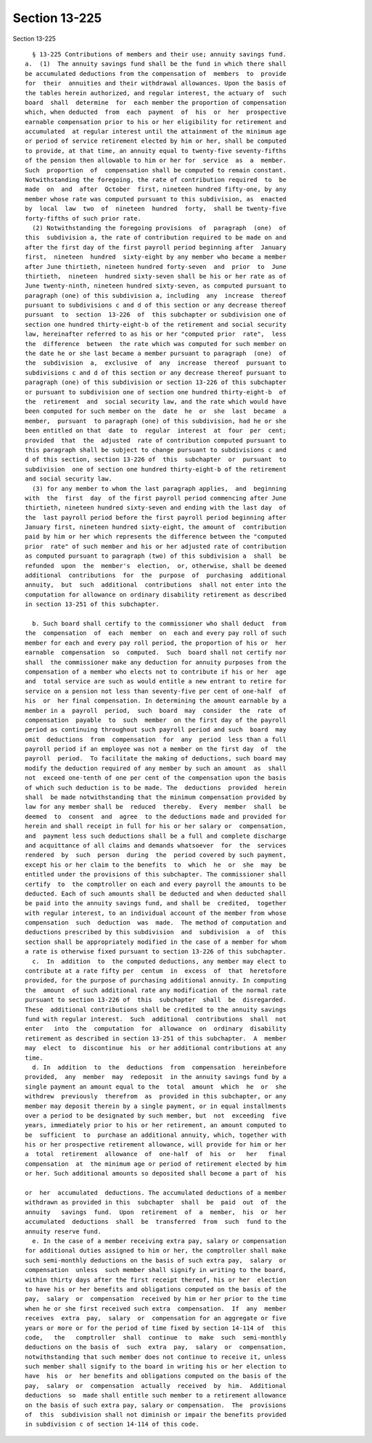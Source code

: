 Section 13-225
==============

Section 13-225 ::    
        
     
        § 13-225 Contributions of members and their use; annuity savings fund.
      a.  (1)  The annuity savings fund shall be the fund in which there shall
      be accumulated deductions from the compensation of  members  to  provide
      for  their  annuities and their withdrawal allowances. Upon the basis of
      the tables herein authorized, and regular interest, the actuary of  such
      board  shall  determine  for  each member the proportion of compensation
      which, when deducted  from  each  payment  of  his  or  her  prospective
      earnable compensation prior to his or her eligibility for retirement and
      accumulated  at regular interest until the attainment of the minimum age
      or period of service retirement elected by him or her, shall be computed
      to provide, at that time, an annuity equal to twenty-five seventy-fifths
      of the pension then allowable to him or her for  service  as  a  member.
      Such  proportion  of  compensation shall be computed to remain constant.
      Notwithstanding the foregoing, the rate of contribution required  to  be
      made  on  and  after  October  first, nineteen hundred fifty-one, by any
      member whose rate was computed pursuant to this subdivision, as  enacted
      by  local  law  two  of  nineteen  hundred  forty,  shall be twenty-five
      forty-fifths of such prior rate.
        (2) Notwithstanding the foregoing provisions  of  paragraph  (one)  of
      this  subdivision a, the rate of contribution required to be made on and
      after the first day of the first payroll period beginning after  January
      first,  nineteen  hundred  sixty-eight by any member who became a member
      after June thirtieth, nineteen hundred forty-seven  and  prior  to  June
      thirtieth,  nineteen  hundred sixty-seven shall be his or her rate as of
      June twenty-ninth, nineteen hundred sixty-seven, as computed pursuant to
      paragraph (one) of this subdivision a, including  any  increase  thereof
      pursuant to subdivisions c and d of this section or any decrease thereof
      pursuant  to  section  13-226  of  this subchapter or subdivision one of
      section one hundred thirty-eight-b of the retirement and social security
      law, hereinafter referred to as his or her "computed prior  rate",  less
      the  difference  between  the rate which was computed for such member on
      the date he or she last became a member pursuant to paragraph  (one)  of
      the  subdivision  a,  exclusive  of  any  increase  thereof  pursuant to
      subdivisions c and d of this section or any decrease thereof pursuant to
      paragraph (one) of this subdivision or section 13-226 of this subchapter
      or pursuant to subdivision one of section one hundred thirty-eight-b  of
      the  retirement  and  social security law, and the rate which would have
      been computed for such member on the  date  he  or  she  last  became  a
      member,  pursuant  to paragraph (one) of this subdivision, had he or she
      been entitled on that  date  to  regular  interest  at  four  per  cent;
      provided  that  the  adjusted  rate of contribution computed pursuant to
      this paragraph shall be subject to change pursuant to subdivisions c and
      d of this section, section 13-226 of  this  subchapter  or  pursuant  to
      subdivision  one of section one hundred thirty-eight-b of the retirement
      and social security law.
        (3) for any member to whom the last paragraph applies,  and  beginning
      with  the  first  day  of the first payroll period commencing after June
      thirtieth, nineteen hundred sixty-seven and ending with the last day  of
      the  last payroll period before the first payroll period beginning after
      January first, nineteen hundred sixty-eight, the amount of  contribution
      paid by him or her which represents the difference between the "computed
      prior  rate" of such member and his or her adjusted rate of contribution
      as computed pursuant to paragraph (two) of this subdivision a  shall  be
      refunded  upon  the  member's  election,  or, otherwise, shall be deemed
      additional  contributions  for  the  purpose  of  purchasing  additional
      annuity,  but  such  additional  contributions  shall not enter into the
      computation for allowance on ordinary disability retirement as described
      in section 13-251 of this subchapter.
    
        b. Such board shall certify to the commissioner who shall deduct  from
      the  compensation  of  each  member  on  each and every pay roll of such
      member for each and every pay roll period, the proportion of his or  her
      earnable  compensation  so  computed.  Such  board shall not certify nor
      shall  the commissioner make any deduction for annuity purposes from the
      compensation of a member who elects not to contribute if his or her  age
      and  total service are such as would entitle a new entrant to retire for
      service on a pension not less than seventy-five per cent of one-half  of
      his  or  her final compensation. In determining the amount earnable by a
      member in a  payroll  period,  such  board  may  consider  the  rate  of
      compensation  payable  to  such  member  on the first day of the payroll
      period as continuing throughout such payroll period and such  board  may
      omit  deductions  from  compensation  for  any  period  less than a full
      payroll period if an employee was not a member on the first day  of  the
      payroll  period.  To facilitate the making of deductions, such board may
      modify the deduction required of any member by such an amount  as  shall
      not  exceed one-tenth of one per cent of the compensation upon the basis
      of which such deduction is to be made. The  deductions  provided  herein
      shall  be made notwithstanding that the minimum compensation provided by
      law for any member shall be  reduced  thereby.  Every  member  shall  be
      deemed  to  consent  and  agree  to the deductions made and provided for
      herein and shall receipt in full for his or her salary or  compensation,
      and  payment less such deductions shall be a full and complete discharge
      and acquittance of all claims and demands whatsoever  for  the  services
      rendered  by  such  person  during  the  period covered by such payment,
      except his or her claim to the benefits  to  which  he  or  she  may  be
      entitled under the provisions of this subchapter. The commissioner shall
      certify  to  the comptroller on each and every payroll the amounts to be
      deducted. Each of such amounts shall be deducted and when deducted shall
      be paid into the annuity savings fund, and shall be  credited,  together
      with regular interest, to an individual account of the member from whose
      compensation  such  deduction  was  made.  The method of computation and
      deductions prescribed by this subdivision  and  subdivision  a  of  this
      section shall be appropriately modified in the case of a member for whom
      a rate is otherwise fixed pursuant to section 13-226 of this subchapter.
        c.  In  addition  to  the computed deductions, any member may elect to
      contribute at a rate fifty per  centum  in  excess  of  that  heretofore
      provided, for the purpose of purchasing additional annuity. In computing
      the  amount  of such additional rate any modification of the normal rate
      pursuant to section 13-226 of  this  subchapter  shall  be  disregarded.
      These  additional contributions shall be credited to the annuity savings
      fund with regular interest.  Such  additional  contributions  shall  not
      enter   into  the  computation  for  allowance  on  ordinary  disability
      retirement as described in section 13-251 of this subchapter.  A  member
      may  elect  to  discontinue  his  or her additional contributions at any
      time.
        d. In  addition  to  the  deductions  from  compensation  hereinbefore
      provided,  any  member  may  redeposit  in the annuity savings fund by a
      single payment an amount equal to the  total  amount  which  he  or  she
      withdrew  previously  therefrom  as  provided in this subchapter, or any
      member may deposit therein by a single payment, or in equal installments
      over a period to be designated by such member, but  not  exceeding  five
      years, immediately prior to his or her retirement, an amount computed to
      be  sufficient  to  purchase an additional annuity, which, together with
      his or her prospective retirement allowance, will provide for him or her
      a  total  retirement  allowance  of  one-half  of  his  or   her   final
      compensation  at  the minimum age or period of retirement elected by him
      or her. Such additional amounts so deposited shall become a part of  his
    
      or  her  accumulated  deductions. The accumulated deductions of a member
      withdrawn as provided in this  subchapter  shall  be  paid  out  of  the
      annuity   savings  fund.  Upon  retirement  of  a  member,  his  or  her
      accumulated  deductions  shall  be  transferred  from  such  fund to the
      annuity reserve fund.
        e. In the case of a member receiving extra pay, salary or compensation
      for additional duties assigned to him or her, the comptroller shall make
      such semi-monthly deductions on the basis of such extra pay,  salary  or
      compensation  unless  such member shall signify in writing to the board,
      within thirty days after the first receipt thereof, his or her  election
      to have his or her benefits and obligations computed on the basis of the
      pay,  salary  or  compensation  received by him or her prior to the time
      when he or she first received such extra  compensation.  If  any  member
      receives  extra  pay,  salary  or  compensation for an aggregate or five
      years or more or for the period of time fixed by section 14-114 of  this
      code,   the   comptroller  shall  continue  to  make  such  semi-monthly
      deductions on the basis of  such  extra  pay,  salary  or  compensation,
      notwithstanding that such member does not continue to receive it, unless
      such member shall signify to the board in writing his or her election to
      have  his  or  her benefits and obligations computed on the basis of the
      pay,  salary  or  compensation  actually  received  by  him.  Additional
      deductions  so  made shall entitle such member to a retirement allowance
      on the basis of such extra pay, salary or compensation.  The  provisions
      of  this  subdivision shall not diminish or impair the benefits provided
      in subdivision c of section 14-114 of this code.
    
    
    
    
    
    
    